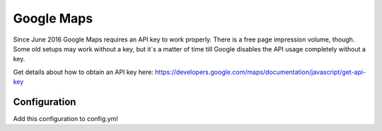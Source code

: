 Google Maps
===========

Since June 2016 Google Maps requires an API key to work properly. There is a free page impression volume, though.
Some old setups may work without a key, but it´s a matter of time till Google disables the API usage completely without
a key.

Get details about how to obtain an API key here: https://developers.google.com/maps/documentation/javascript/get-api-key

Configuration
-------------

Add this configuration to config.yml

.. configuration-block::

    .. code-block:: yaml
        :linenos:

            chameleon_system_core:
                google_maps:
                    api_key: "your API key"